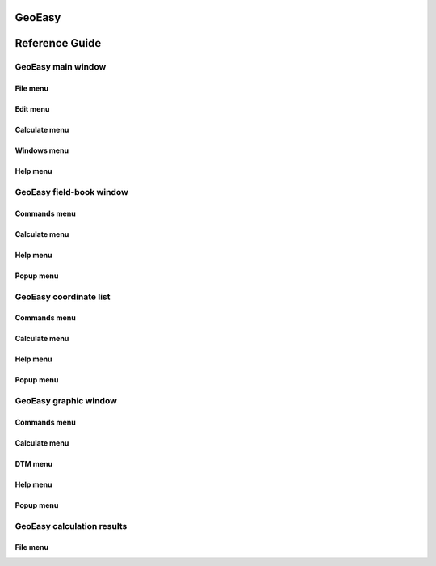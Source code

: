 GeoEasy
=======
Reference Guide
===============

GeoEasy main window
-------------------

File menu
~~~~~~~~~

Edit menu
~~~~~~~~~

Calculate menu
~~~~~~~~~~~~~~

Windows menu
~~~~~~~~~~~~

Help menu
~~~~~~~~~

GeoEasy field-book window
-------------------------

Commands menu
~~~~~~~~~~~~

Calculate menu
~~~~~~~~~~~~~~

Help menu
~~~~~~~~~

Popup menu
~~~~~~~~~~

GeoEasy coordinate list
-----------------------

Commands menu
~~~~~~~~~~~~

Calculate menu
~~~~~~~~~~~~~~

Help menu
~~~~~~~~~

Popup menu
~~~~~~~~~~

GeoEasy graphic window
----------------------

Commands menu
~~~~~~~~~~~~

Calculate menu
~~~~~~~~~~~~~~

DTM menu
~~~~~~~~

Help menu
~~~~~~~~~

Popup menu
~~~~~~~~~~

GeoEasy calculation results
---------------------------

File menu
~~~~~~~~~



